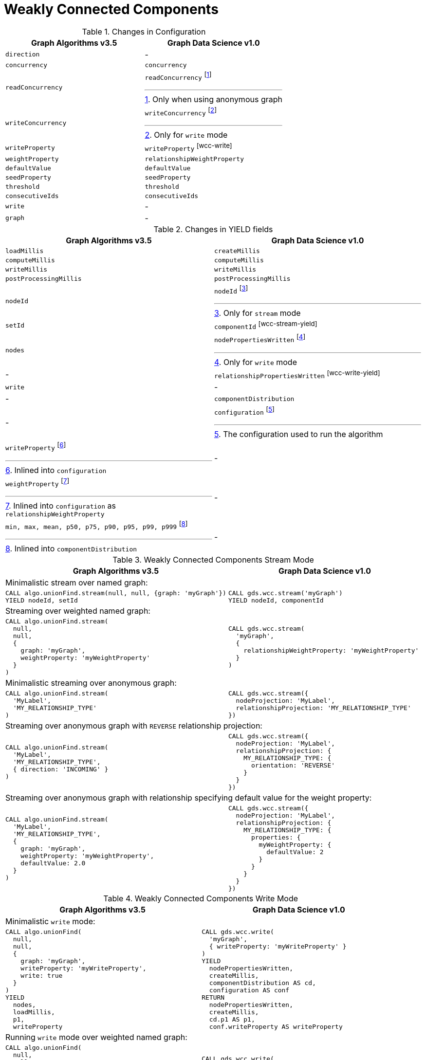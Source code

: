 [[migration-wcc]]
= Weakly Connected Components

.Changes in Configuration
[opts=header,cols="1a,1a"]
|===
|Graph Algorithms v3.5 |Graph Data Science v1.0
| `direction`                         | -
| `concurrency`                       | `concurrency`
| `readConcurrency`                   | `readConcurrency` footnote:wcc-read[Only when using anonymous graph]
| `writeConcurrency`                  | `writeConcurrency` footnote:wcc-write[Only for `write` mode]
| `writeProperty`                     | `writeProperty` footnote:wcc-write[]
| `weightProperty`                    | `relationshipWeightProperty`
| `defaultValue`                      | `defaultValue`
| `seedProperty`                      | `seedProperty`
| `threshold`                         | `threshold`
| `consecutiveIds`                    | `consecutiveIds`
| `write`                             | -
| `graph`                             | -
|===

.Changes in YIELD fields
[opts=header,cols="1a,1a"]
|===
|Graph Algorithms v3.5 |Graph Data Science v1.0
| `loadMillis`             | `createMillis`
| `computeMillis`          | `computeMillis`
| `writeMillis`            | `writeMillis`
| `postProcessingMillis`   | `postProcessingMillis`
| `nodeId`                 | `nodeId` footnote:wcc-stream-yield[Only for `stream` mode]
| `setId`                  | `componentId` footnote:wcc-stream-yield[]
| `nodes`                  | `nodePropertiesWritten` footnote:wcc-write-yield[Only for `write` mode]
| -                      | `relationshipPropertiesWritten` footnote:wcc-write-yield[]
| `write`                  | -
| -                      | `componentDistribution`
| -                      | `configuration` footnote:wcc-gds-config[The configuration used to run the algorithm]
| `writeProperty` footnote:wcc-config[Inlined into `configuration`]         | -
| `weightProperty` footnote:wcc-weight-config[Inlined into `configuration` as `relationshipWeightProperty`]         | -
| `min, max, mean, p50, p75, p90, p95, p99, p999` footnote:wcc-distribution[Inlined into `componentDistribution`] | -
|===

.Weakly Connected Components Stream Mode
[opts=header,cols="1a,1a"]
|===
|Graph Algorithms v3.5 |Graph Data Science v1.0
2+| Minimalistic stream over named graph:
|
[source, cypher]
----
CALL algo.unionFind.stream(null, null, {graph: 'myGraph'})
YIELD nodeId, setId
----
|
[source, cypher]
----
CALL gds.wcc.stream('myGraph')
YIELD nodeId, componentId
----
2+| Streaming over weighted named graph:
|
[source, cypher]
----
CALL algo.unionFind.stream(
  null,
  null,
  {
    graph: 'myGraph',
    weightProperty: 'myWeightProperty'
  }
)
----
|
[source, cypher]
----
CALL gds.wcc.stream(
  'myGraph',
  {
    relationshipWeightProperty: 'myWeightProperty'
  }
)
----
2+| Minimalistic streaming over anonymous graph:
|
[source, cypher]
----
CALL algo.unionFind.stream(
  'MyLabel',
  'MY_RELATIONSHIP_TYPE'
)
----
|
[source, cypher]
----
CALL gds.wcc.stream({
  nodeProjection: 'MyLabel',
  relationshipProjection: 'MY_RELATIONSHIP_TYPE'
})
----
2+| Streaming over anonymous graph with `REVERSE` relationship projection:
|
[source, cypher]
----
CALL algo.unionFind.stream(
  'MyLabel',
  'MY_RELATIONSHIP_TYPE',
  { direction: 'INCOMING' }
)
----
|
[source, cypher]
----
CALL gds.wcc.stream({
  nodeProjection: 'MyLabel',
  relationshipProjection: {
    MY_RELATIONSHIP_TYPE: {
      orientation: 'REVERSE'
    }
  }
})
----
2+| Streaming over anonymous graph with relationship specifying default value for the weight property:
|
[source, cypher]
----
CALL algo.unionFind.stream(
  'MyLabel',
  'MY_RELATIONSHIP_TYPE',
  {
    graph: 'myGraph',
    weightProperty: 'myWeightProperty',
    defaultValue: 2.0
  }
)
----
|
[source, cypher]
----
CALL gds.wcc.stream({
  nodeProjection: 'MyLabel',
  relationshipProjection: {
    MY_RELATIONSHIP_TYPE: {
      properties: {
        myWeightProperty: {
          defaultValue: 2
        }
      }
    }
  }
})
----
|===

.Weakly Connected Components Write Mode
[opts=header,cols="1a,1a"]
|===
|Graph Algorithms v3.5 |Graph Data Science v1.0
2+| Minimalistic `write` mode:
|
[source, cypher]
----
CALL algo.unionFind(
  null,
  null,
  {
    graph: 'myGraph',
    writeProperty: 'myWriteProperty',
    write: true
  }
)
YIELD
  nodes,
  loadMillis,
  p1,
  writeProperty
----
|
[source, cypher]
----
CALL gds.wcc.write(
  'myGraph',
  { writeProperty: 'myWriteProperty' }
)
YIELD
  nodePropertiesWritten,
  createMillis,
  componentDistribution AS cd,
  configuration AS conf
RETURN
  nodePropertiesWritten,
  createMillis,
  cd.p1 AS p1,
  conf.writeProperty AS writeProperty
----
2+| Running `write` mode over weighted named graph:
|
[source, cypher]
----
CALL algo.unionFind(
  null,
  null,
  {
    graph: 'myGraph',
    writeProperty: 'myWriteProperty',
    weightProperty: 'myWeightProperty',
    write: true
  }
)
----
|
[source, cypher]
----
CALL gds.wcc.write(
  'myGraph',
  {
    writeProperty: 'myWriteProperty',
    relationshipWeightProperty: 'myWeightProperty'
  }
)
----
2+| Memory estimation of the algorithm:
|
[source, cypher]
----
CALL algo.memrec(
  'MyLabel',
  'MY_RELATIONSHIP_TYPE',
  'unionFind',
  {
    writeProperty: 'myWriteProperty',
    weightProperty: 'myRelationshipWeightProperty',
    write: true
  }
)
----
|
[source, cypher]
----
CALL gds.wcc.write.estimate(
  {
    nodeProjection: 'MyLabel',
    relationshipProjection: 'MY_RELATIONSHIP_TYPE',
    writeProperty: 'myWriteProperty',
    relationshipWeightProperty: 'myWeightProperty'
  }
)
----
|===
